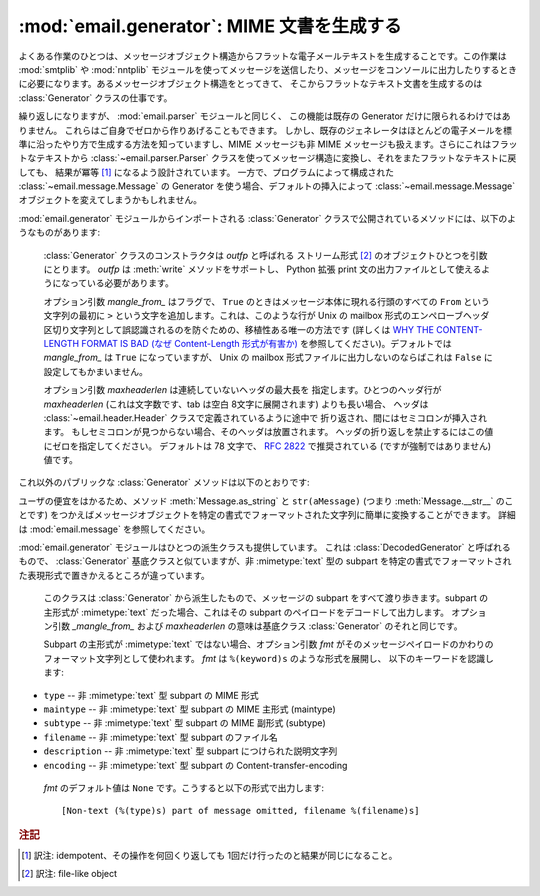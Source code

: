 :mod:`email.generator`: MIME 文書を生成する
-------------------------------------------

.. module:: email.generator
   :synopsis: メッセージ構造からフラットな電子メールテキストを生成する。


よくある作業のひとつは、メッセージオブジェクト構造から\
フラットな電子メールテキストを生成することです。この作業は :mod:`smtplib` や
:mod:`nntplib` モジュールを使って\
メッセージを送信したり、メッセージをコンソールに出力したりするときに\
必要になります。あるメッセージオブジェクト構造をとってきて、
そこからフラットなテキスト文書を生成するのは :class:`Generator`
クラスの仕事です。

繰り返しになりますが、 :mod:`email.parser` モジュールと同じく、
この機能は既存の Generator だけに限られるわけではありません。
これらはご自身でゼロから作りあげることもできます。
しかし、既存のジェネレータはほとんどの電子メールを標準に沿ったやり方で\
生成する方法を知っていますし、MIME メッセージも非 MIME メッセージも\
扱えます。さらにこれはフラットなテキストから :class:`~email.parser.Parser`
クラスを使ってメッセージ構造に変換し、それをまたフラットなテキストに戻しても、
結果が冪等 [#]_ になるよう設計されています。
一方で、プログラムによって構成された :class:`~email.message.Message`
の Generator を使う場合、デフォルトの挿入によって :class:`~email.message.Message`
オブジェクトを変えてしまうかもしれません。

:mod:`email.generator` モジュールからインポートされる :class:`Generator`
クラスで公開されているメソッドには、以下のようなものがあります:


.. class:: Generator(outfp[, mangle_from_[, maxheaderlen]])

   :class:`Generator` クラスのコンストラクタは *outfp* と呼ばれる
   ストリーム形式  [#]_ のオブジェクトひとつを引数にとります。
   *outfp* は :meth:`write` メソッドをサポートし、 Python 拡張 print
   文の出力ファイルとして使えるようになっている必要があります。

   オプション引数 *mangle_from_* はフラグで、
   ``True`` のときはメッセージ本体に現れる行頭のすべての ``From``
   という文字列の最初に ``>`` という文字を追加します。これは、このような行が
   Unix の mailbox 形式のエンペローブヘッダ区切り文字列として誤認識されるの\
   を防ぐための、移植性ある唯一の方法です (詳しくは `WHY THE CONTENT-LENGTH
   FORMAT IS BAD (なぜ Content-Length 形式が有害か)
   <http://www.jwz.org/doc/content-length.html>`_
   を参照してください)。デフォルトでは *mangle_from_* は ``True`` になっていますが、
   Unix の mailbox 形式ファイルに出力しないのならば\
   これは ``False`` に設定してもかまいません。

   オプション引数 *maxheaderlen* は連続していないヘッダの最大長を
   指定します。ひとつのヘッダ行が *maxheaderlen*
   (これは文字数です、tab は空白 8文字に展開されます) よりも長い場合、
   ヘッダは :class:`~email.header.Header` クラスで定義されているように途中で
   折り返され、間にはセミコロンが挿入されます。
   もしセミコロンが見つからない場合、そのヘッダは放置されます。
   ヘッダの折り返しを禁止するにはこの値にゼロを指定してください。
   デフォルトは 78 文字で、 :rfc:`2822` で推奨されている
   (ですが強制ではありません) 値です。

  これ以外のパブリックな :class:`Generator` メソッドは以下のとおりです:


  .. method:: flatten(msg[, unixfrom])

      *msg* を基点とするメッセージオブジェクト構造体の\
      文字表現を出力します。出力先のファイルにはこの :class:`Generator` インスタンスが\
      作成されたときに指定されたものが使われます。各 subpart は深さ優先順序
      (depth-first) で出力され、得られるテキストは適切に MIME
      エンコードされたものになっています。

      オプション引数 *unixfrom* は、基点となるメッセージオブジェクトの\
      最初の :rfc:`2822` ヘッダが現れる前に、エンペローブヘッダ区切り文字列を\
      出力することを強制するフラグです。そのメッセージオブジェクトが\
      エンペローブヘッダをもたない場合、標準的なエンペローブヘッダが自動的に\
      作成されます。デフォルトではこの値は ``False`` に設定されており、
      エンペローブヘッダ区切り文字列は出力されません。

      注意: 各 subpart に関しては、エンペローブヘッダは出力されません。

      .. versionadded:: 2.2.2


  .. method:: clone(fp)

      この :class:`Generator` インスタンスの独立したクローンを生成し返します。
      オプションはすべて同一になっています。

      .. versionadded:: 2.2.2


  .. method:: write(s)

      文字列 *s* を既定のファイルに出力します。
      ここでいう出力先は :class:`Generator` コンストラクタに渡した *outfp*
      のことをさします。この関数はただ単に\
      拡張 print 文で使われる :class:`Generator` インスタンスに対して\
      ファイル操作風の API を提供するためだけのものです。

ユーザの便宜をはかるため、メソッド :meth:`Message.as_string` と
``str(aMessage)`` (つまり :meth:`Message.__str__` のことです) をつかえば\
メッセージオブジェクトを特定の書式でフォーマットされた文字列に簡単に変換\
することができます。
詳細は :mod:`email.message` を参照してください。

:mod:`email.generator` モジュールはひとつの派生クラスも提供しています。
これは :class:`DecodedGenerator` と呼ばれるもので、
:class:`Generator` 基底クラスと似ていますが、非 :mimetype:`text` 型の subpart
を特定の書式でフォーマットされた表現形式で置きかえるところが違っています。


.. class:: DecodedGenerator(outfp[, mangle_from_[, maxheaderlen[, fmt]]])

   このクラスは :class:`Generator` から派生したもので、メッセージの
   subpart をすべて渡り歩きます。subpart の主形式が :mimetype:`text`
   だった場合、これはその subpart のペイロードをデコードして出力します。
   オプション引数 *_mangle_from_* および *maxheaderlen* の意味は基底\
   クラス :class:`Generator` のそれと同じです。

   Subpart の主形式が :mimetype:`text` ではない場合、オプション引数 *fmt*
   がそのメッセージペイロードのかわりのフォーマット文字列として使われます。 *fmt* は ``%(keyword)s`` のような形式を展開し、
   以下のキーワードを認識します:

  * ``type`` -- 非 :mimetype:`text` 型 subpart の MIME 形式

  * ``maintype`` -- 非 :mimetype:`text` 型 subpart の MIME 主形式 (maintype)

  * ``subtype`` -- 非 :mimetype:`text` 型 subpart の MIME 副形式 (subtype)

  * ``filename`` -- 非 :mimetype:`text` 型 subpart のファイル名

  * ``description`` -- 非 :mimetype:`text` 型 subpart につけられた説明文字列

  * ``encoding`` -- 非 :mimetype:`text` 型 subpart の Content-transfer-encoding

   *fmt* のデフォルト値は ``None`` です。こうすると以下の形式で出力します::

      [Non-text (%(type)s) part of message omitted, filename %(filename)s]

   .. versionadded:: 2.2.2

.. versionchanged:: 2.5
   以前の非推奨メソッド :meth:`__call__` は削除されました。

.. rubric:: 注記

.. [#] 訳注: idempotent、その操作を何回くり返しても 1回だけ行ったのと\
       結果が同じになること。

.. [#] 訳注: file-like object

